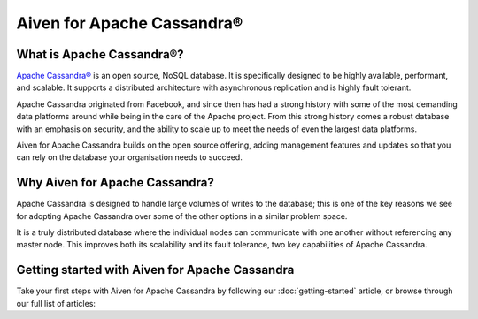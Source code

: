 Aiven for Apache Cassandra®
===========================

What is Apache Cassandra®?
--------------------------

`Apache Cassandra® <https://cassandra.apache.org/_/index.html>`_ is an open source, NoSQL database. It is specifically designed to be highly available, performant, and scalable. It supports a distributed architecture with asynchronous replication and is highly fault tolerant.

Apache Cassandra originated from Facebook, and since then has had a strong history with some of the most demanding data platforms around while being in the care of the Apache project. From this strong history comes a robust database with an emphasis on security, and the ability to scale up to meet the needs of even the largest data platforms.

Aiven for Apache Cassandra builds on the open source offering, adding management features and updates so that you can rely on the database your organisation needs to succeed.

Why Aiven for Apache Cassandra?
-------------------------------

Apache Cassandra is designed to handle large volumes of writes to the database; this is one of the key reasons we see for adopting Apache Cassandra over some of the other options in a similar problem space.

It is a truly distributed database where the individual nodes can communicate with one another without referencing any master node. This improves both its scalability and its fault tolerance, two key capabilities of Apache Cassandra.

Getting started with Aiven for Apache Cassandra
-----------------------------------------------

Take your first steps with Aiven for Apache Cassandra by following our :doc:`getting-started` article, or browse through our full list of articles:

.. panels::

    📚 :doc:`HowTo <howto>`
